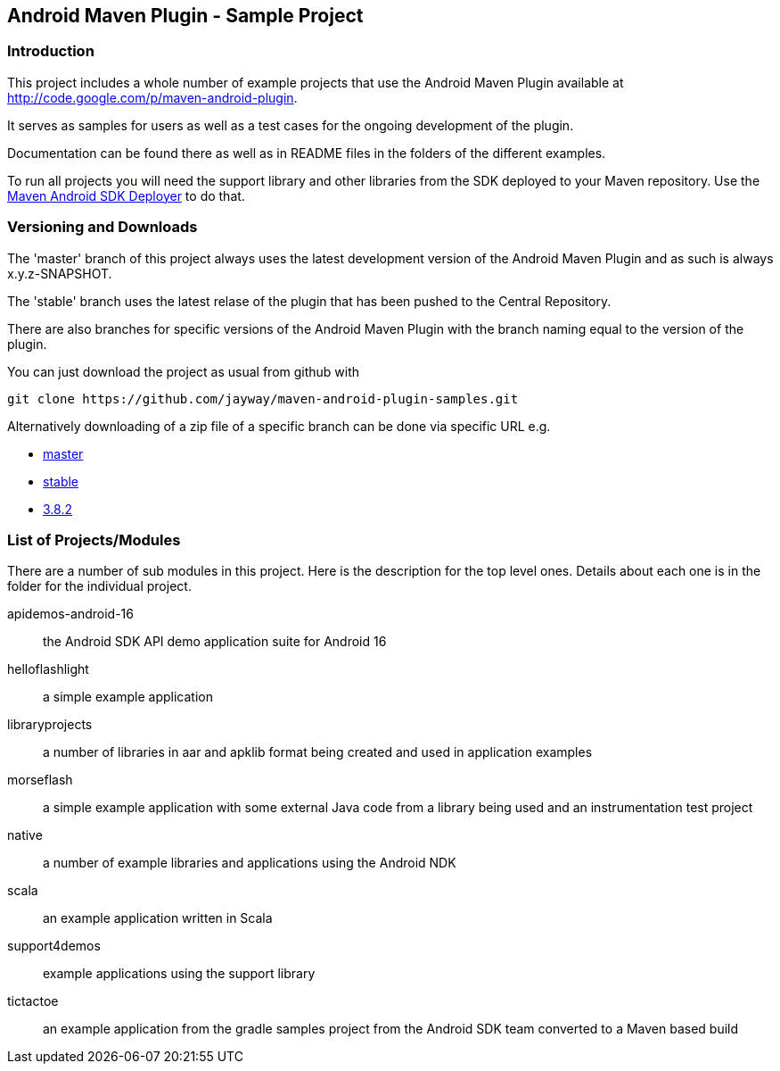 == Android Maven Plugin - Sample Project

=== Introduction

This project includes a whole number of example projects that use the
Android Maven Plugin available at
http://code.google.com/p/maven-android-plugin[http://code.google.com/p/maven-android-plugin].

It serves as samples for users as well as a test cases for the ongoing
development of the plugin.

Documentation can be found there as well as in README files in the folders
of the different examples.

To run all projects you will need the support library and other libraries from the
SDK deployed to your Maven repository. Use the https://github.com/mosabua/maven-android-sdk-deployer[Maven Android SDK Deployer] to do that.

=== Versioning and Downloads

The 'master' branch of this project always uses the latest development
version of the Android Maven Plugin and as such is always
+x.y.z-SNAPSHOT+.

The 'stable' branch uses the latest relase of the plugin that has been
pushed to the Central Repository.

There are also branches for specific versions of the Android Maven
Plugin with the branch naming equal to the version of the plugin.

You can just download the project as usual from github with 
----
git clone https://github.com/jayway/maven-android-plugin-samples.git
----

Alternatively downloading of a zip file of a specific branch can be done via
specific URL e.g.

* https://github.com/jayway/maven-android-plugin-samples/zipball/master[master]
* https://github.com/jayway/maven-android-plugin-samples/zipball/stable[stable]
* https://github.com/jayway/maven-android-plugin-samples/zipball/3.8.2[3.8.2]

=== List of Projects/Modules

There are a number of sub modules in this project. Here is the
description for the top level ones. Details about each one is in the
folder for the individual project. 

apidemos-android-16:: the Android SDK API demo application suite for
Android 16

helloflashlight:: a simple example application

libraryprojects:: a number of libraries in aar and apklib format being
created and used in application examples

morseflash:: a simple example application with some external Java code
from a library being used and an instrumentation test project

native:: a number of example libraries and applications using the
Android NDK

scala:: an example application written in Scala

support4demos:: example applications using the support library

tictactoe:: an example application from the gradle samples project
from the Android SDK team converted to a Maven based build

